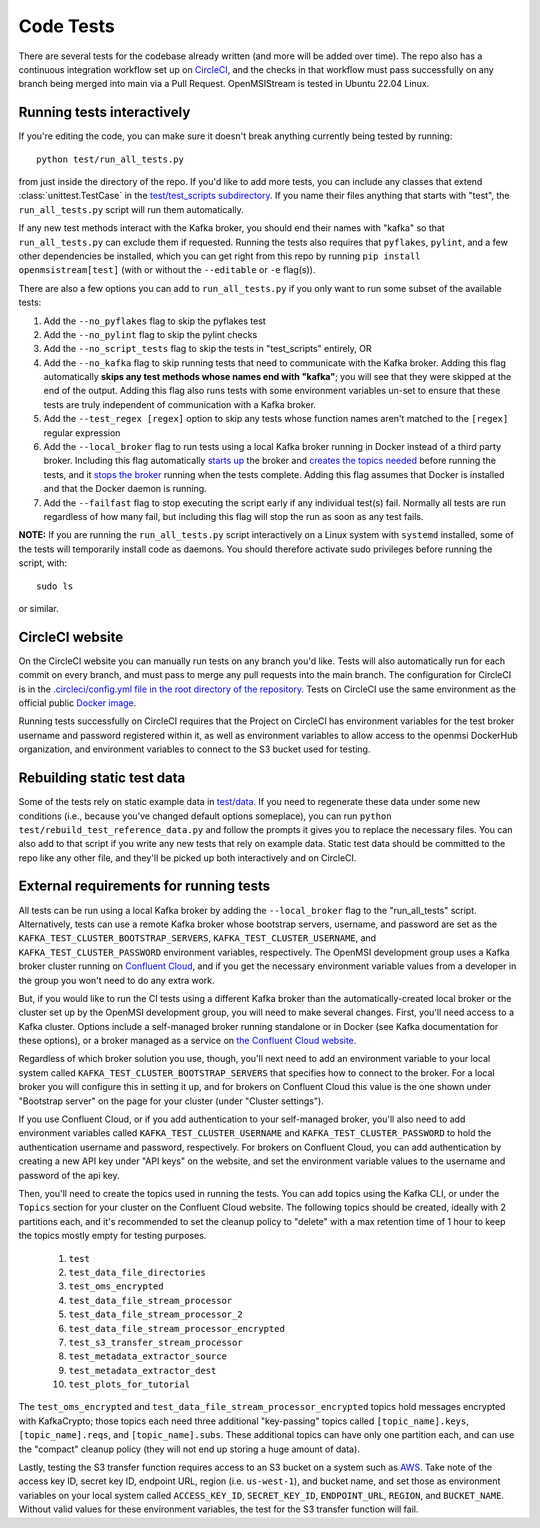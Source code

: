 ==========
Code Tests
==========

There are several tests for the codebase already written (and more will be added over time). The repo also has a continuous integration workflow set up on `CircleCI <https://circleci.com/>`_, and the checks in that workflow must pass successfully on any branch being merged into main via a Pull Request. OpenMSIStream is tested in Ubuntu 22.04 Linux. 

Running tests interactively 
---------------------------

If you're editing the code, you can make sure it doesn't break anything currently being tested by running::
    
    python test/run_all_tests.py
    
from just inside the directory of the repo. If you'd like to add more tests, you can include any classes that extend :class:`unittest.TestCase` in the `test/test_scripts subdirectory <https://github.com/openmsi/openmsistream/tree/main/test/test_scripts>`_. If you name their files anything that starts with "test", the ``run_all_tests.py`` script will run them automatically. 

If any new test methods interact with the Kafka broker, you should end their names with "kafka" so that ``run_all_tests.py`` can exclude them if requested. Running the tests also requires that ``pyflakes``, ``pylint``, and a few other dependencies be installed, which you can get right from this repo by running ``pip install openmsistream[test]`` (with or without the ``--editable`` or ``-e`` flag(s)).

There are also a few options you can add to ``run_all_tests.py`` if you only want to run some subset of the available tests:

#. Add the ``--no_pyflakes`` flag to skip the pyflakes test
#. Add the ``--no_pylint`` flag to skip the pylint checks
#. Add the ``--no_script_tests`` flag to skip the tests in "test_scripts" entirely, OR
#. Add the ``--no_kafka`` flag to skip running tests that need to communicate with the Kafka broker. Adding this flag automatically **skips any test methods whose names end with "kafka"**; you will see that they were skipped at the end of the output. Adding this flag also runs tests with some environment variables un-set to ensure that these tests are truly independent of communication with a Kafka broker.
#. Add the ``--test_regex [regex]`` option to skip any tests whose function names aren't matched to the ``[regex]`` regular expression
#. Add the ``--local_broker`` flag to run tests using a local Kafka broker running in Docker instead of a third party broker. Including this flag automatically `starts up <https://github.com/openmsi/openmsistream/blob/main/test/start_local_broker.sh#L5>`_ the broker and `creates the topics needed <https://github.com/openmsi/openmsistream/blob/main/test/create_local_testing_topics.sh#L5-L29>`_ before running the tests, and it `stops the broker <https://github.com/openmsi/openmsistream/blob/main/test/stop_local_broker.sh#L5>`_ running when the tests complete. Adding this flag assumes that Docker is installed and that the Docker daemon is running. 
#. Add the ``--failfast`` flag to stop executing the script early if any individual test(s) fail. Normally all tests are run regardless of how many fail, but including this flag will stop the run as soon as any test fails.

**NOTE:** If you are running the ``run_all_tests.py`` script interactively on a Linux system with ``systemd`` installed, some of the tests will temporarily install code as daemons. You should therefore activate sudo privileges before running the script, with::

    sudo ls

or similar.

CircleCI website
----------------

On the CircleCI website you can manually run tests on any branch you'd like. Tests will also automatically run for each commit on every branch, and must pass to merge any pull requests into the main branch. The configuration for CircleCI is in the `.circleci/config.yml file in the root directory of the repository <https://github.com/openmsi/openmsistream/blob/main/.circleci/config.yml>`_. Tests on CircleCI use the same environment as the official public `Docker image <https://hub.docker.com/r/openmsi/openmsistream>`_.

Running tests successfully on CircleCI requires that the Project on CircleCI has environment variables for the test broker username and password registered within it, as well as environment variables to allow access to the openmsi DockerHub organization, and environment variables to connect to the S3 bucket used for testing.

Rebuilding static test data
---------------------------

Some of the tests rely on static example data in `test/data <https://github.com/openmsi/openmsistream/tree/main/test/data>`_. If you need to regenerate these data under some new conditions (i.e., because you've changed default options someplace), you can run ``python test/rebuild_test_reference_data.py`` and follow the prompts it gives you to replace the necessary files. You can also add to that script if you write any new tests that rely on example data. Static test data should be committed to the repo like any other file, and they'll be picked up both interactively and on CircleCI.

External requirements for running tests
---------------------------------------

All tests can be run using a local Kafka broker by adding the ``--local_broker`` flag to the "run_all_tests" script. Alternatively, tests can use a remote Kafka broker whose bootstrap servers, username, and password are set as the ``KAFKA_TEST_CLUSTER_BOOTSTRAP_SERVERS``, ``KAFKA_TEST_CLUSTER_USERNAME``, and ``KAFKA_TEST_CLUSTER_PASSWORD`` environment variables, respectively. The OpenMSI development group uses a Kafka broker cluster running on `Confluent Cloud <https://confluent.cloud/>`_, and if you get the necessary environment variable values from a developer in the group you won't need to do any extra work.

But, if you would like to run the CI tests using a different Kafka broker than the automatically-created local broker or the cluster set up by the OpenMSI development group, you will need to make several changes. First, you'll need access to a Kafka cluster. Options include a self-managed broker running standalone or in Docker (see Kafka documentation for these options), or a broker managed as a service on `the Confluent Cloud website <https://confluent.cloud/>`_.

Regardless of which broker solution you use, though, you'll next need to add an environment variable to your local system called ``KAFKA_TEST_CLUSTER_BOOTSTRAP_SERVERS`` that specifies how to connect to the broker. For a local broker you will configure this in setting it up, and for brokers on Confluent Cloud this value is the one shown under "Bootstrap server" on the page for your cluster (under "Cluster settings"). 

If you use Confluent Cloud, or if you add authentication to your self-managed broker, you'll also need to add environment variables called ``KAFKA_TEST_CLUSTER_USERNAME`` and ``KAFKA_TEST_CLUSTER_PASSWORD`` to hold the authentication username and password, respectively. For brokers on Confluent Cloud, you can add authentication by creating a new API key under "API keys" on the website, and set the environment variable values to the username and password of the api key.

Then, you'll need to create the topics used in running the tests. You can add topics using the Kafka CLI, or under the ``Topics`` section for your cluster on the Confluent Cloud website. The following topics should be created, ideally with 2 partitions each, and it's recommended to set the cleanup policy to "delete" with a max retention time of 1 hour to keep the topics mostly empty for testing purposes.

    #. ``test``
    #. ``test_data_file_directories``
    #. ``test_oms_encrypted``
    #. ``test_data_file_stream_processor``
    #. ``test_data_file_stream_processor_2``
    #. ``test_data_file_stream_processor_encrypted``
    #. ``test_s3_transfer_stream_processor``
    #. ``test_metadata_extractor_source``
    #. ``test_metadata_extractor_dest``
    #. ``test_plots_for_tutorial``

The ``test_oms_encrypted`` and ``test_data_file_stream_processor_encrypted`` topics hold messages encrypted with KafkaCrypto; those topics each need three additional "key-passing" topics called ``[topic_name].keys``, ``[topic_name].reqs``, and ``[topic_name].subs``. These additional topics can have only one partition each, and can use the "compact" cleanup policy (they will not end up storing a huge amount of data). 

Lastly, testing the S3 transfer function requires access to an S3 bucket on a system such as `AWS <https://aws.amazon.com/s3/>`_. Take note of the access key ID, secret key ID, endpoint URL, region (i.e. ``us-west-1``), and bucket name, and set those as environment variables on your local system called ``ACCESS_KEY_ID``, ``SECRET_KEY_ID``, ``ENDPOINT_URL``, ``REGION``, and ``BUCKET_NAME``. Without valid values for these environment variables, the test for the S3 transfer function will fail.
